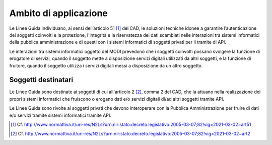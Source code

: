 Ambito di applicazione
======================

Le Linee Guida individuano, ai sensi dell’articolo 51 [1]_ del CAD, le 
soluzioni tecniche idonee a garantire l’autenticazione dei soggetti 
coinvolti e la protezione, l'integrità e la riservatezza dei dati 
scambiati nelle interazioni tra sistemi informatici della pubblica 
amministrazione e di questi con i sistemi informatici di soggetti 
privati per il tramite di API.

Le interazioni tra sistemi informatici oggetto del MODI prevedono che 
i soggetti coinvolti possano svolgere la funzione di erogatore di 
servizi, quando il soggetto mette a disposizione servizi digitali 
utilizzati da altri soggetti, e la funzione di fruitore, quando il 
soggetto utilizza i servizi digitali messi a disposizione da un altro 
soggetto.

Soggetti destinatari
--------------------

Le Linee Guida sono destinate ai soggetti di cui all'articolo 2 [2]_, comma 
2 del CAD, che la attuano nella realizzazione dei propri sistemi 
informatici che fruiscono o erogano dati e/o servizi digitali di/ad 
altri soggetti tramite API.

Le Linee Guida sono rivolte ai soggetti privati che devono interoperare 
con la Pubblica Amministrazione per fruire di dati e/o servizi tramite 
sistemi informatici tramite API.


.. [1]
   Cf.
   http://www.normattiva.it/uri-res/N2Ls?urn:nir:stato:decreto.legislativo:2005-03-07;82!vig=2021-03-02~art51

.. [2]
   Cf.
   http://www.normattiva.it/uri-res/N2Ls?urn:nir:stato:decreto.legislativo:2005-03-07;82!vig=2021-03-02~art2
